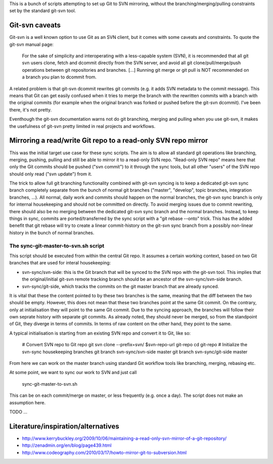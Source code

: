 
This is a bunch of scripts attempting to set up Git to SVN mirroring, without the
branching/merging/pulling constraints set by the standard git-svn tool.

Git-svn caveats
----------------

Git-svn is a well known option to use Git as an SVN client, but it comes with some caveats and
constraints. To quote the git-svn manual page:

	For the sake of simplicity and interoperating with a less-capable system (SVN), 
	it is recommended that all git svn users clone, fetch and dcommit directly from the SVN server, 
	and avoid all git clone/pull/merge/push operations between git repositories and branches. 
	[...]
	Running git merge or git pull is NOT recommended on a branch you plan to dcommit from. 

A related problem is that git-svn dcommit rewrites git commits (e.g. it adds SVN metadata to the commit message).
This means that Git can get easily confused when it tries to merge the branch with the rewritten commits
with a branch with the original commits
(for example when the original branch was forked or pushed before the git-svn dcommit).
I've been there, it's not pretty.

Eventhough the git-svn documentation warns not do git branching, merging and pulling when you use
git-svn, it makes the usefulness of git-svn pretty limited in real projects and workflows.



Mirroring a read/write Git repo to a read-only SVN repo mirror
---------------------------------------------------------------

This was the initial target use case for these sync scripts.
The aim is to allow all standard git operations like branching, merging, pushing, pulling
and still be able to mirror it to a read-only SVN repo. 
"Read-only SVN repo" means here that only the Git commits should be pushed ("svn commit") to it through 
the sync tools, but all other "users" of the SVN repo should only read ("svn update") from it.

The trick to allow full git branching functionality combined with git-svn syncing 
is to keep a dedicated git-svn sync branch completely separate from the bunch of
normal git branches ("master", "develop", topic branches, integration branches, ...).
All normal, daily work and commits should happen on the normal branches, the git-svn sync
branch is only for internal housekeeping and should not be committed on directly.
To avoid merging issues due to commit rewriting, there should also be no merging between
the dedicated git-svn sync branch and the normal branches. 
Instead, to keep things in sync, commits are ported/transferred by the sync script with a 
"git rebase --onto" trick. This has the added benefit that git rebase will try to 
create a linear commit-history on the git-svn sync branch
from a possibly non-linear history in the bunch of normal branches. 


The sync-git-master-to-svn.sh script
~~~~~~~~~~~~~~~~~~~~~~~~~~~~~~~~~~~~~~

This script should be executed from within the central Git repo.
It assumes a certain working context, based on two Git branches
that are used for interal housekeeping:

* svn-sync/svn-side: this is the Git branch that will be synced to the SVN repo
  with the git-svn tool. This implies that the original/initial git-svn remote tracking branch
  should be an ancestor of the svn-sync/svn-side branch.
* svn-sync/git-side, which tracks the commits on the
  git master branch that are already synced.

It is vital that these the content pointed to by these two branches 
is the same, meaning that the diff between the two should be empty. 
However, this does not mean that these two branches point at the same
Git commit. On the contrary, only at initialisation they will point 
to the same Git commit. Due to the syncing approach, the branches will follow their
own seprate history with separate git commits. 
As already noted, they should never be merged, so from the standpoint of Git, they 
diverge in terms of commits. 
In terms of raw content on the other hand, they point to the same.   


A typical initialisation is starting from an existing SVN repo and convert it to Git,
like so:

    # Convert SVN repo to Git repo
    git svn clone --prefix=svn/ $svn-repo-url git-repo
    cd git-repo
    # Initialize the svn-sync housekeeping branches
    git branch svn-sync/svn-side master
    git branch svn-sync/git-side master

From here we can work on the master branch using standard Git workflow
tools like branching, merging, rebasing etc.


At some point, we want to sync our work to SVN and just call 

    sync-git-master-to-svn.sh

This can be on each commit/merge on master, or less frequently (e.g. once a day). 
The script does not make an assumption here. 






TODO ...




Literature/inspiration/alternatives
---------------------------------------

* http://www.kerrybuckley.org/2009/10/06/maintaining-a-read-only-svn-mirror-of-a-git-repository/
* http://zenadmin.org/en/blog/page439.html
* http://www.codeography.com/2010/03/17/howto-mirror-git-to-subversion.html


